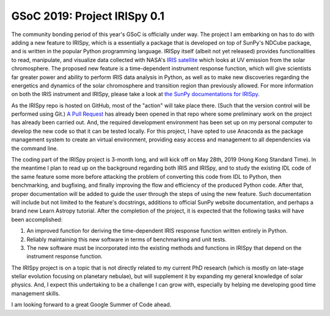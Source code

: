 GSoC 2019: Project IRISpy 0.1
=============================

.. post:: May 15, 2019
   :author: Kris Stern
   :tags: GSoC, IRISpy, NDCube
   :category: Google Summer of Code

The community bonding period of this year's GSoC is officially under way. The project I am embarking on has to do with adding a new feature to IRISpy, which is a essentially a package that is developed on top of SunPy's NDCube package, and is written in the popular Python programming language. IRISpy itself (albeit not yet released) provides functionalities to read, manipulate, and visualize data collected with NASA's `IRIS satellite <https://iris.lmsal.com/>`_ which looks at UV emission from the solar chromosphere. The proposed new feature is a time-dependent instrument response function, which will give scientists far greater power and ability to perform IRIS data analysis in Python, as well as to make new discoveries regarding the energetics and dynamics of the solar chromosphere and transition region than previously allowed. For more information on both the IRIS instrument and IRISpy, please take a look at `the SunPy documentations for IRISpy <https://docs.sunpy.org/projects/irispy/en/latest/introduction.html>`_.

As the IRISpy repo is hosted on GitHub, most of the "action" will take place there. (Such that the version control will be performed using Git.) `A Pull Request <https://github.com/sunpy/irispy/pull/108>`_ has already been opened in that repo where some preliminary work on the project has already been carried out. And, the required development environment has been set up on my personal computer to develop the new code so that it can be tested locally. For this project, I have opted to use Anaconda as the package management system to create an virtual environment, providing easy access and management to all dependencies via the command line.

The coding part of the IRISpy project is 3-month long, and will kick off on May 28th, 2019 (Hong Kong Standard Time). In the meantime I plan to read up on the background regarding both IRIS and IRISpy, and to study the existing IDL code of the same feature some more before attacking the problem of converting this code from IDL to Python, then benchmarking, and bugfixing, and finally improving the flow and efficiency of the produced Python code. After that, proper documentation will be added to guide the user through the steps of using the new feature. Such documentation will include but not limited to the feature's docstrings, additions to official SunPy website documentation, and perhaps a brand new Learn Astropy tutorial. After the completion of the project, it is expected that the following tasks will have been accomplished:

1. An improved function for deriving the time-dependent IRIS response function written entirely in Python.
2. Reliably maintaining this new software in terms of benchmarking and unit tests.
3. The new software must be incorporated into the existing methods and functions in IRISpy that depend on the instrument response function.

The IRISpy project is on a topic that is not directly related to my current PhD research (which is mostly on late-stage stellar evolution focusing on planetary nebulae), but will supplement it by expanding my general knowledge of solar physics. And, I expect this undertaking to be a challenge I can grow with, especially by helping me developing good time management skills.

I am looking forward to a great Google Summer of Code ahead.
